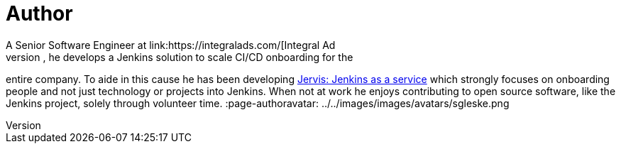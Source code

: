 = Author
:page-author_name: Sam Gleske
:page-twitter: sag47
:page-github: samrocketman
A Senior Software Engineer at link:https://integralads.com/[Integral Ad
Science], he develops a Jenkins solution to scale CI/CD onboarding for the
entire company.  To aide in this cause he has been developing
link:https://github.com/samrocketman/jervis/wiki[Jervis: Jenkins as a service]
which strongly focuses on onboarding people and not just technology or projects
into Jenkins.  When not at work he enjoys contributing to open source software,
like the Jenkins project, solely through volunteer time.
:page-authoravatar: ../../images/images/avatars/sgleske.png